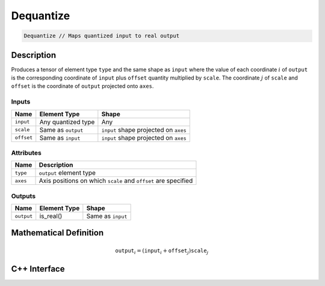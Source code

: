 .. dequantize.rst: 

##########
Dequantize
##########

.. code-block:: cpp

   Dequantize // Maps quantized input to real output

Description
===========

Produces a tensor of element type ``type`` and the same shape as ``input``
where the value of each coordinate :math:`i` of ``output`` is the corresponding coordinate of 
``input`` plus ``offset`` quantity multiplied by ``scale``.  The coordinate :math:`j` of 
``scale`` and ``offset`` is the coordinate of ``output`` projected onto ``axes``.

Inputs
------

+-----------------+-------------------------+---------------------------------------+
| Name            | Element Type            | Shape                                 |
+=================+=========================+=======================================+
| ``input``       | Any quantized type      | Any                                   |
+-----------------+-------------------------+---------------------------------------+
| ``scale``       | Same as ``output``      | ``input`` shape projected on ``axes`` |
+-----------------+-------------------------+---------------------------------------+
| ``offset``      | Same as ``input``       | ``input`` shape projected on ``axes`` |
+-----------------+-------------------------+---------------------------------------+

Attributes
----------

+-------------------------------+----------------------------------------------------------------+
| Name                          | Description                                                    |
+===============================+================================================================+
| ``type``                      | ``output`` element type                                        |
+-------------------------------+----------------------------------------------------------------+
| ``axes``                      | Axis positions on which ``scale`` and ``offset`` are specified |
+-------------------------------+----------------------------------------------------------------+



Outputs
-------

+-----------------+-------------------------+---------------------------------------+
| Name            | Element Type            | Shape                                 |
+=================+=========================+=======================================+
| ``output``      | is_real()               | Same as ``input``                     |
+-----------------+-------------------------+---------------------------------------+

Mathematical Definition
=======================

.. math::

   \mathtt{output}_{i} = (\mathtt{input}_{i} + \mathtt{offset}_{j}) \mathtt{scale}_{j}


C++ Interface
=============

.. doxygenclass:: ngraph::op::Dequantize
   :project: ngraph
   :members: 
